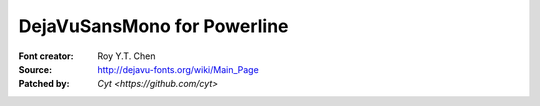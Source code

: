 DejaVuSansMono for Powerline
============================

:Font creator: Roy Y.T. Chen
:Source: http://dejavu-fonts.org/wiki/Main_Page
:Patched by: `Cyt <https://github.com/cyt>`

